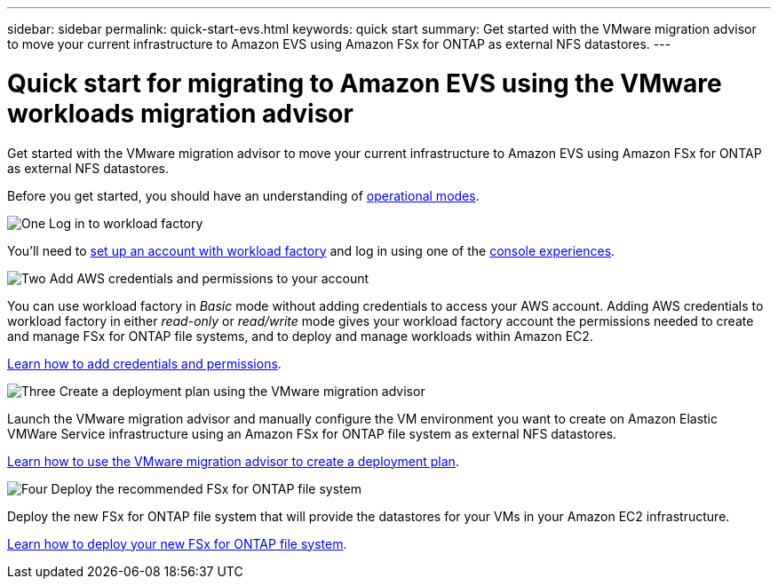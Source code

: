 ---
sidebar: sidebar
permalink: quick-start-evs.html
keywords: quick start
summary: Get started with the VMware migration advisor to move your current infrastructure to Amazon EVS using Amazon FSx for ONTAP as external NFS datastores.
---

= Quick start for migrating to Amazon EVS using the VMware workloads migration advisor
:icons: font
:imagesdir: ./media/

[.lead]
Get started with the VMware migration advisor to move your current infrastructure to Amazon EVS using Amazon FSx for ONTAP as external NFS datastores.

Before you get started, you should have an understanding of https://docs.netapp.com/us-en/workload-setup-admin/operational-modes.html[operational modes^].

.image:https://raw.githubusercontent.com/NetAppDocs/common/main/media/number-1.png[One] Log in to workload factory

[role="quick-margin-para"]
You'll need to https://docs.netapp.com/us-en/workload-setup-admin/sign-up-saas.html[set up an account with workload factory^] and log in using one of the https://docs.netapp.com/us-en/workload-setup-admin/console-experiences.html[console experiences^].

.image:https://raw.githubusercontent.com/NetAppDocs/common/main/media/number-2.png[Two] Add AWS credentials and permissions to your account

[role="quick-margin-para"]
You can use workload factory in _Basic_ mode without adding credentials to access your AWS account. Adding AWS credentials to workload factory in either _read-only_ or _read/write_ mode gives your workload factory account the permissions needed to create and manage FSx for ONTAP file systems, and to deploy and manage workloads within Amazon EC2.

[role="quick-margin-para"]
https://docs.netapp.com/us-en/workload-setup-admin/add-credentials.html[Learn how to add credentials and permissions^].

//.image:https://raw.githubusercontent.com/NetAppDocs/common/main/media/number-3.png[Three] Capture your current VM configurations in your vSphere environment

//[role="quick-margin-para"]
//You can use the Migration advisor VM collector script, RVTools, or NetApp Data Infrastructure Insights to capture your current VM configurations before creating a deployment plan. You can also import an existing deployment plan as a template and then modify any required attributes.

//[role="quick-margin-para"]
//link:capture-vm-configurations-native.html[Learn how to capture your current VM configurations].

.image:https://raw.githubusercontent.com/NetAppDocs/common/main/media/number-3.png[Three] Create a deployment plan using the VMware migration advisor 

[role="quick-margin-para"]
Launch the VMware migration advisor and manually configure the VM environment you want to create on Amazon Elastic VMWare Service infrastructure using an Amazon FSx for ONTAP file system as external NFS datastores.

[role="quick-margin-para"]
link:launch-migration-advisor-evs-manual.html[Learn how to use the VMware migration advisor to create a deployment plan].

.image:https://raw.githubusercontent.com/NetAppDocs/common/main/media/number-4.png[Four] Deploy the recommended FSx for ONTAP file system

[role="quick-margin-para"]
Deploy the new FSx for ONTAP file system that will provide the datastores for your VMs in your Amazon EC2 infrastructure.

[role="quick-margin-para"]
link:deploy-fsx-file-system-evs.html[Learn how to deploy your new FSx for ONTAP file system].
